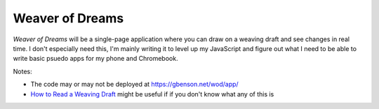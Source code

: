 Weaver of Dreams
================

*Weaver of Dreams* will be a single-page application where you can
draw on a weaving draft and see changes in real time.  I don't
especially need this, I'm mainly writing it to level up my JavaScript
and figure out what I need to be able to write basic psuedo apps for
my phone and Chromebook.

Notes:

* The code may or may not be deployed at https://gbenson.net/wod/app/

* `How to Read a Weaving Draft`_ might be useful if if you don't know
  what any of this is

.. Links
.. _How to Read a Weaving Draft: https://www.gistyarn.com/blogs/how-to-weave/how-to-read-a-weaving-draft
